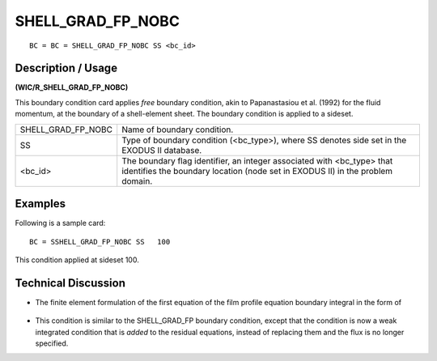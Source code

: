 **********************
**SHELL_GRAD_FP_NOBC**
**********************

::

	BC = BC = SHELL_GRAD_FP_NOBC SS <bc_id>

-----------------------
**Description / Usage**
-----------------------

**(WIC/R_SHELL_GRAD_FP_NOBC)**

This boundary condition card applies *free* boundary condition, akin to Papanastasiou et al. (1992) for the fluid momentum, at the boundary of a shell-element sheet. The boundary condition is applied to a sideset.

================== ======================================================
SHELL_GRAD_FP_NOBC Name of boundary condition.
SS                 Type of boundary condition (<bc_type>), where SS
                   denotes side set in the EXODUS II database.
<bc_id>            The boundary flag identifier, an integer associated with
                   <bc_type> that identifies the boundary location (node
                   set in EXODUS II) in the problem domain.
================== ======================================================

------------
**Examples**
------------

Following is a sample card:
::

   BC = SSHELL_GRAD_FP_NOBC SS   100

This condition applied at sideset 100.

-------------------------
**Technical Discussion**
-------------------------

* The finite element formulation of the first equation of the film profile  
  equation boundary integral in the form of

.. figure:: /figures/249_goma_physics.png
	:align: center
	:width: 90%

* This condition is similar to the SHELL_GRAD_FP boundary condition, except
  that the condition is now a weak integrated condition that is *added* to the residual equations, instead of replacing them and the flux is no longer specified.



